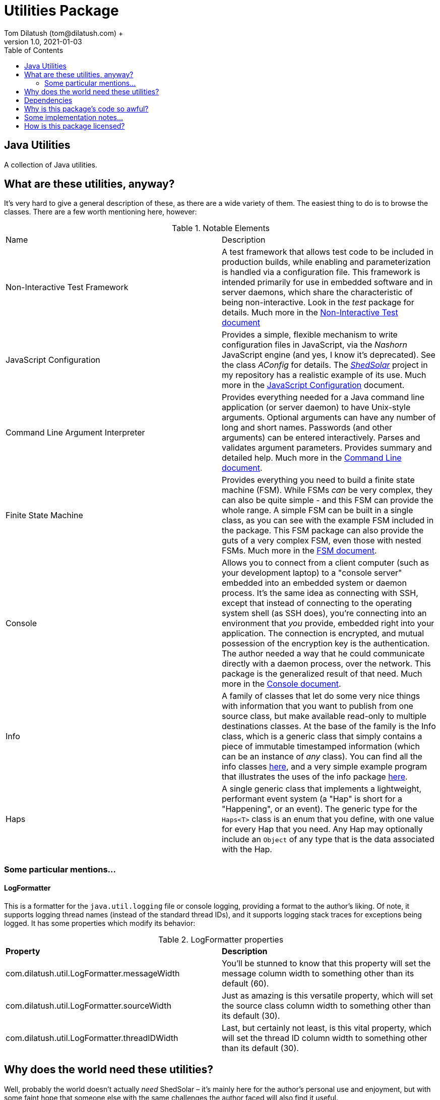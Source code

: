 = Utilities Package
Tom Dilatush (tom@dilatush.com) +
V1.0, 2021-01-03
:toc:
:toc-placement!:
toc::[]

== Java Utilities
A collection of Java utilities.


== What are these utilities, anyway?
It's very hard to give a general description of these, as there are a wide variety of them.  The easiest thing to do is to browse the classes.  There are a few worth mentioning here, however:

.Notable Elements
|===
|Name|Description
|Non-Interactive Test Framework
|A test framework that allows test code to be included in production builds, while enabling and parameterization is handled via a configuration file.  This framework is intended primarily for use in embedded software and in server daemons, which share the characteristic of being non-interactive.  Look in the _test_ package for details. Much more in the https://github.com/SlightlyLoony/Util/blob/master/Test.adoc[Non-Interactive Test document]
|JavaScript Configuration
|Provides a simple, flexible mechanism to write configuration files in JavaScript, via the _Nashorn_ JavaScript engine (and yes, I know it's deprecated).  See the class _AConfig_ for details.  The https://github.com/SlightlyLoony/ShedSolar[_ShedSolar_] project in my repository has a realistic example of its use.  Much more in the https://github.com/SlightlyLoony/Util/blob/master/JavaScript%20Configuration.adoc[JavaScript Configuration] document.
|Command Line Argument Interpreter
|Provides everything needed for a Java command line application (or server daemon) to have Unix-style arguments.  Optional arguments can have any number of long and short names.  Passwords (and other arguments) can be entered interactively.  Parses and validates argument parameters.  Provides summary and detailed help. Much more in the https://github.com/SlightlyLoony/Util/blob/master/CommandLine.adoc[Command Line document].
|Finite State Machine|Provides everything you need to build a finite state machine (FSM).  While FSMs _can_ be very complex, they can also be quite simple - and this FSM can provide the whole range.  A simple FSM can be built in a single class, as you can see with the example FSM included in the package.  This FSM package can also provide the guts of a very complex FSM, even those with nested FSMs.  Much more in the https://github.com/SlightlyLoony/Util/blob/master/FSM.adoc[FSM document].
|Console|Allows you to connect from a client computer (such as your development laptop) to a "console server" embedded into an embedded system or daemon process.  It's the same idea as connecting with SSH, except that instead of connecting to the operating system shell (as SSH does), you're connecting into an environment that _you_ provide, embedded right into your application.  The connection is encrypted, and mutual possession of the encryption key is the authentication.  The author needed a way that he could communicate directly with a daemon process, over the network.  This package is the generalized result of that need.  Much more in the https://github.com/SlightlyLoony/Util/blob/master/Console.adoc[Console document].
|Info|A family of classes that let do some very nice things with information that you want to publish from one source class, but make available read-only to multiple destinations classes.  At the base of the family is the Info class, which is a generic class that simply contains a piece of immutable timestamped information (which can be an instance of _any_ class).  You can find all the info classes https://github.com/SlightlyLoony/Util/tree/master/src/main/Java/com/dilatush/util/info[here], and a very simple example program that illustrates the uses of the info package https://github.com/SlightlyLoony/Util/tree/master/src/main/Java/com/dilatush/util/info/example[here].
|Haps|A single generic class that implements a lightweight, performant event system (a "Hap" is short for a "Happening", or an event).  The generic type for the `Haps<T>` class is an enum that you define, with one value for every Hap that you need.  Any Hap may optionally include an `Object` of any type that is the data associated with the Hap.
|===

=== Some particular mentions...
==== LogFormatter
This is a formatter for the `java.util.logging` file or console logging, providing a format to the author's liking.  Of note, it supports logging thread names (instead of the standard thread IDs), and it supports logging stack traces for exceptions being logged.  It has some properties which modify its behavior:

.LogFormatter properties
|===
|*Property*|*Description*
|com.dilatush.util.LogFormatter.messageWidth|You'll be stunned to know that this property will set the message column width to something other than its default (60).
|com.dilatush.util.LogFormatter.sourceWidth|Just as amazing is this versatile property, which will set the source class column width to something other than its default (30).
|com.dilatush.util.LogFormatter.threadIDWidth|Last, but certainly not least, is this vital property, which will set the thread ID column width to something other than its default (30).
|===


== Why does the world need these utilities?
Well, probably the world doesn't actually _need_ ShedSolar &ndash; it's mainly here for the author's personal use and enjoyment, but with some faint hope that someone else with the same challenges the author faced will also find it useful.

== Dependencies
This package has one dependency: The excellent, bog-standard Java JSON module, freely available from https://github.com/stleary/JSON-java.

== Why is this package's code so awful?
The author is a retired software and hardware engineer who did this just for fun, and who (so far, anyway) has no code reviewers to upbraid him.  Please feel free to fill in this gap!  You may contact the author at tom@dilatush.com.

== Some implementation notes...
If you dig into this package in detail, you may notice that the source code in some areas has a different style from that in other areas.  This is simply because it was written over a period of over ten years, and the author's coding style has evolved over that time.

== How is this package licensed?
Util is licensed with the quite permissive MIT license: +
....
Created: January 19, 2021
Author: Tom Dilatush <tom@dilatush.com>
Github:  https://github.com/SlightlyLoony/Util
License: MIT

Copyright 2020 Tom Dilatush (aka "SlightlyLoony")

Permission is hereby granted, free of charge, to any person obtaining a copy of this software
and associated documentation files (the "Software"), to deal in the Software without restriction,
including without limitation the rights to use, copy, modify, merge, publish, distribute,
sublicense, and/or sell copies of the Software, and to permit persons to whom the Software is
furnished to do so.

The above copyright notice and this permission notice shall be included in all copies or
substantial portions of the Software.

THE SOFTWARE IS PROVIDED "AS IS", WITHOUT WARRANTY OF ANY KIND, EXPRESS OR IMPLIED, INCLUDING
BUT NOT LIMITED TO THE WARRANTIES OF MERCHANTABILITY, FITNESS FOR A PARTICULAR PURPOSE AND
NONINFRINGEMENT. IN NO EVENT SHALL THE AUTHORS OR COPYRIGHT HOLDERS BE LIABLE FOR ANY CLAIM,
DAMAGES OR OTHER LIABILITY, WHETHER IN AN ACTION OF CONTRACT, TORT OR OTHERWISE, ARISING FROM,
OUT OF OR IN CONNECTION WITH THE SOFTWARE OR THE USE OR OTHER DEALINGS IN THE SOFTWARE.
....
